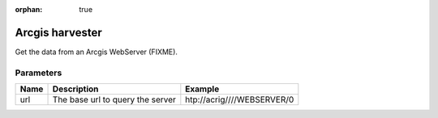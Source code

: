 :orphan: true

Arcgis harvester
================
Get the data from an Arcgis WebServer (FIXME).

Parameters
----------

.. list-table::
   :header-rows: 1

   * * Name
     * Description
     * Example
   * * url
     * The base url to query the server
     * htp://acrig////WEBSERVER/0